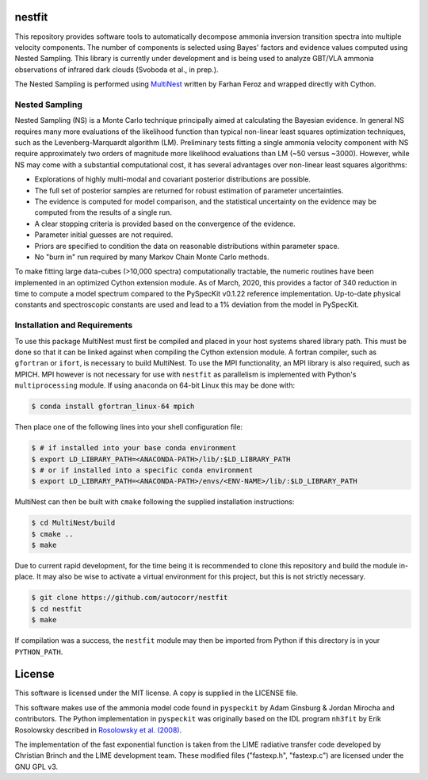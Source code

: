 nestfit
=======
This repository provides software tools to automatically decompose ammonia
inversion transition spectra into multiple velocity components. The number of
components is selected using Bayes' factors and evidence values computed using
Nested Sampling. This library is currently under development and is being used
to analyze GBT/VLA ammonia observations of infrared dark clouds (Svoboda et
al., in prep.).

The Nested Sampling is performed using
`MultiNest <https://github.com/farhanferoz/MultiNest/>`_
written by Farhan Feroz and wrapped directly with Cython.

Nested Sampling
---------------
Nested Sampling (NS) is a Monte Carlo technique principally aimed at
calculating the Bayesian evidence. In general NS requires many more evaluations
of the likelihood function than typical non-linear least squares optimization
techniques, such as the Levenberg-Marquardt algorithm (LM).  Preliminary tests
fitting a single ammonia velocity component with NS require approximately two
orders of magnitude more likelihood evaluations than LM (~50 versus ~3000).
However, while NS may come with a substantial computational cost, it has
several advantages over non-linear least squares algorithms:

- Explorations of highly multi-modal and covariant posterior distributions are
  possible.
- The full set of posterior samples are returned for robust estimation of
  parameter uncertainties.
- The evidence is computed for model comparison, and the statistical
  uncertainty on the evidence may be computed from the results of a single run.
- A clear stopping criteria is provided based on the convergence of the
  evidence.
- Parameter initial guesses are not required.
- Priors are specified to condition the data on reasonable distributions within
  parameter space.
- No "burn in" run required by many Markov Chain Monte Carlo methods.

To make fitting large data-cubes (>10,000 spectra) computationally tractable,
the numeric routines have been implemented in an optimized Cython extension
module.  As of March, 2020, this provides a factor of 340 reduction in time to
compute a model spectrum compared to the PySpecKit v0.1.22 reference
implementation. Up-to-date physical constants and spectroscopic constants
are used and lead to a 1% deviation from the model in PySpecKit.

Installation and Requirements
-----------------------------
To use this package MultiNest must first be compiled and placed in your host
systems shared library path. This must be done so that it can be linked against
when compiling the Cython extension module. A fortran compiler, such as
``gfortran`` or ``ifort``, is necessary to build MultiNest.  To use the MPI
functionality, an MPI library is also required, such as MPICH. MPI however is
not necessary for use with ``nestfit`` as parallelism is implemented with
Python's ``multiprocessing`` module. If using ``anaconda`` on 64-bit Linux this
may be done with:

.. code-block:: bash

    $ conda install gfortran_linux-64 mpich

Then place one of the following lines into your shell configuration file:

.. code-block:: bash

    $ # if installed into your base conda environment
    $ export LD_LIBRARY_PATH=<ANACONDA-PATH>/lib/:$LD_LIBRARY_PATH
    $ # or if installed into a specific conda environment
    $ export LD_LIBRARY_PATH=<ANACONDA-PATH>/envs/<ENV-NAME>/lib/:$LD_LIBRARY_PATH

MultiNest can then be built with ``cmake`` following the supplied installation
instructions:

.. code-block:: bash

    $ cd MultiNest/build
    $ cmake ..
    $ make

Due to current rapid development, for the time being it is recommended to clone
this repository and build the module in-place. It may also be wise to activate
a virtual environment for this project, but this is not strictly necessary.

.. code-block:: bash

    $ git clone https://github.com/autocorr/nestfit
    $ cd nestfit
    $ make

If compilation was a success, the ``nestfit`` module may then be imported from
Python if this directory is in your ``PYTHON_PATH``.

License
=======
This software is licensed under the MIT license. A copy is supplied in the
LICENSE file.

This software makes use of the ammonia model code found in ``pyspeckit`` by
Adam Ginsburg & Jordan Mirocha and contributors. The Python implementation in
``pyspeckit`` was originally based on the IDL program ``nh3fit`` by Erik
Rosolowsky described in
`Rosolowsky et al. (2008) <https://ui.adsabs.harvard.edu/abs/2008ApJS..175..509R/abstract>`_.

The implementation of the fast exponential function is taken from the LIME
radiative transfer code developed by Christian Brinch and the LIME development
team. These modified files ("fastexp.h", "fastexp.c") are licensed under the
GNU GPL v3.
